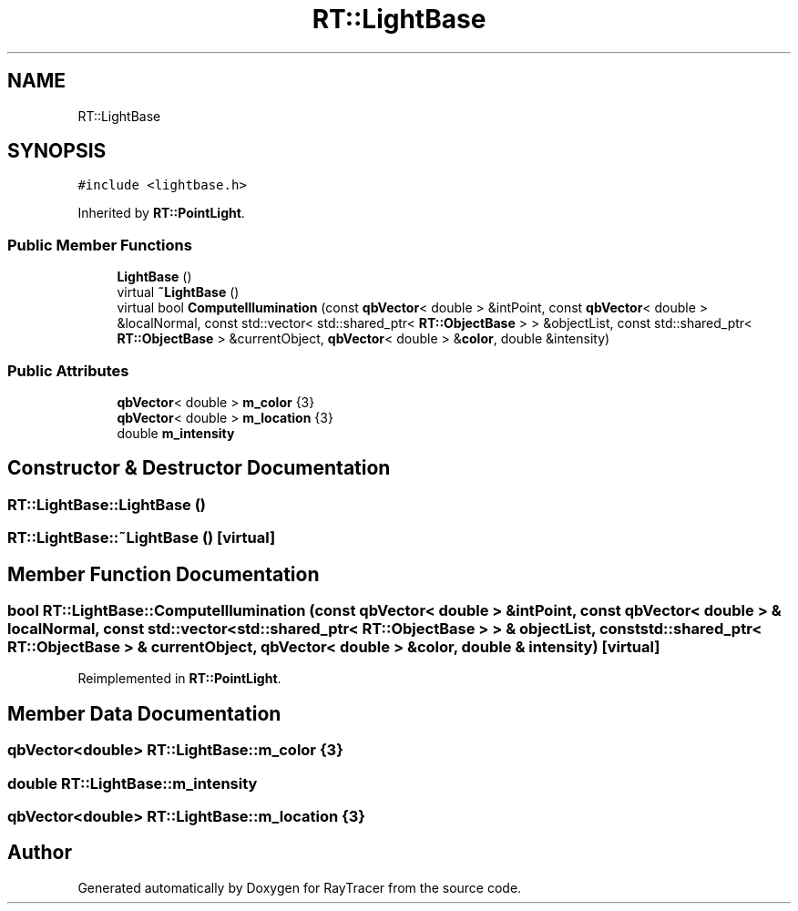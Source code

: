 .TH "RT::LightBase" 3 "Mon Jan 24 2022" "Version 1.0" "RayTracer" \" -*- nroff -*-
.ad l
.nh
.SH NAME
RT::LightBase
.SH SYNOPSIS
.br
.PP
.PP
\fC#include <lightbase\&.h>\fP
.PP
Inherited by \fBRT::PointLight\fP\&.
.SS "Public Member Functions"

.in +1c
.ti -1c
.RI "\fBLightBase\fP ()"
.br
.ti -1c
.RI "virtual \fB~LightBase\fP ()"
.br
.ti -1c
.RI "virtual bool \fBComputeIllumination\fP (const \fBqbVector\fP< double > &intPoint, const \fBqbVector\fP< double > &localNormal, const std::vector< std::shared_ptr< \fBRT::ObjectBase\fP > > &objectList, const std::shared_ptr< \fBRT::ObjectBase\fP > &currentObject, \fBqbVector\fP< double > &\fBcolor\fP, double &intensity)"
.br
.in -1c
.SS "Public Attributes"

.in +1c
.ti -1c
.RI "\fBqbVector\fP< double > \fBm_color\fP {3}"
.br
.ti -1c
.RI "\fBqbVector\fP< double > \fBm_location\fP {3}"
.br
.ti -1c
.RI "double \fBm_intensity\fP"
.br
.in -1c
.SH "Constructor & Destructor Documentation"
.PP 
.SS "RT::LightBase::LightBase ()"

.SS "RT::LightBase::~LightBase ()\fC [virtual]\fP"

.SH "Member Function Documentation"
.PP 
.SS "bool RT::LightBase::ComputeIllumination (const \fBqbVector\fP< double > & intPoint, const \fBqbVector\fP< double > & localNormal, const std::vector< std::shared_ptr< \fBRT::ObjectBase\fP > > & objectList, const std::shared_ptr< \fBRT::ObjectBase\fP > & currentObject, \fBqbVector\fP< double > & color, double & intensity)\fC [virtual]\fP"

.PP
Reimplemented in \fBRT::PointLight\fP\&.
.SH "Member Data Documentation"
.PP 
.SS "\fBqbVector\fP<double> RT::LightBase::m_color {3}"

.SS "double RT::LightBase::m_intensity"

.SS "\fBqbVector\fP<double> RT::LightBase::m_location {3}"


.SH "Author"
.PP 
Generated automatically by Doxygen for RayTracer from the source code\&.
